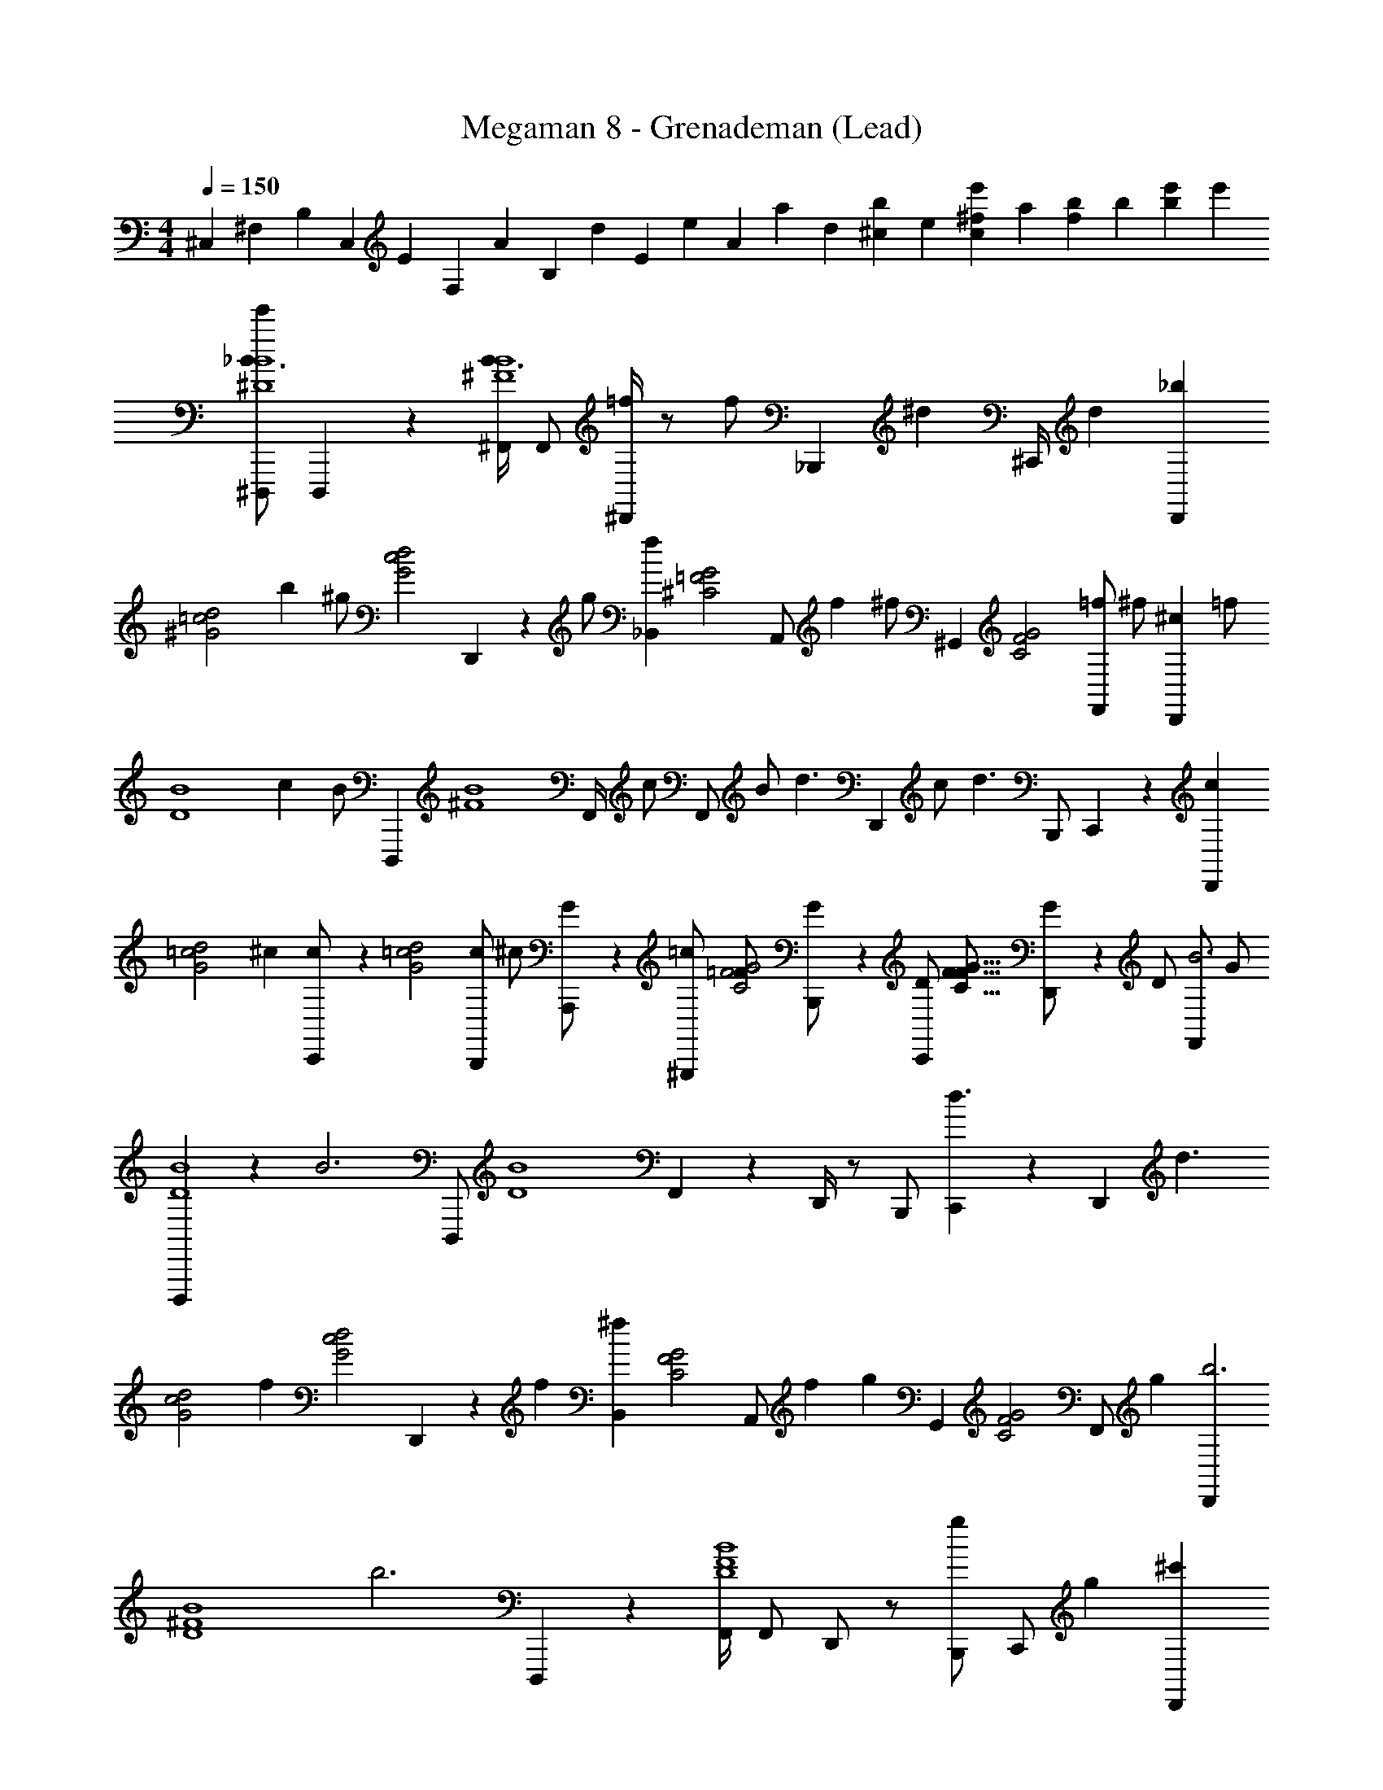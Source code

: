X: 1
T: Megaman 8 - Grenademan (Lead)
Z: ABC Generated by Starbound Composer
L: 1/4
M: 4/4
Q: 1/4=150
K: C
[z/3^C,2/3] [z/3^F,2/3] [z/12B,2/3] [z/4C,2/3] [z/12E2/3] [z/4F,2/3] [z/12A2/3] [z/4B,2/3] [z/12d2/3] [z/4E2/3] [z/12e2/3] [z/4A2/3] [z/12a2/3] [z/4d2/3] [z/12b2/3^c2/3] [z/4e2/3] [z/12^f2/3c2/3e'] [z/4a2/3] [z/12b2/3f2/3] [z/4b2/3] [z/12e'2/3b2/3] [z/4e'] 
[^D,,,/e'2/3_B3/B4^D4] D,,,/6 z/12 [^F,,/4B3/B4^F4] F,,/ [^D,,/4=f/] z/ [z/6f/] [z/12_B,,,7/12] [z/^d] ^C,,/4 [z/4d] [z/_bD,,35/24] 
[z/4d2=c2^G2] [z/4b] [z/4^g/] [z/4d2c2G2] D,,/6 z/12 [z/4g/] [z/_B,,7/12f] [z/12G2=F2^C2] [z/6A,,/] [z/4f] [z/12^f/] ^G,,/6 [z/4G2F2C2] [z/4=f/F,,/] [z/4^f/] [z/4^cD,,25/24] [z/4=f/] 
[z/4B4D4] [z/4c] [z/12B/] D,,,/6 [z/12B4^F4] [z/6F,,/4] [z/12c/] [z/6F,,/] [z/4B/] [z/12d3/] [z/6D,,11/12] c/ [z/4d3/] B,,,/ C,,/6 z/3 [z/cD,,] 
[z/4d2=c2G2] [z/4^c] [C,,/6c/] z/12 [z/4d2=c2G2] [z/4c/B,,,/] [z/4^c/] [A,,,/6G/] z/12 [z/4^G,,,/=c/] [z/4=F/G2F2C2] [B,,,/6G/] z/12 [z/4D/C,,/] [z/4F/G15/8F15/8C15/8] [D,,/6G/] z/12 [z/4D/] [z/4F,,/B3] [z/4G/] 
[D,,,/6B4D4] z/12 [z/4B3] [z/4D,,,/] [z/4B4D4] F,,17/24 z/24 D,,/4 z/ B,,,/ [C,,/6d3/] z/3 [z/4D,,17/12] [z/4d3/] 
[z/d2c2G2] [z/4f] [z/4d2c2G2] D,,/6 z/12 [z/4f] [z/B,,7/12^f] [z/12G2F2C2] [z/6A,,/] [z/4f] [z/12g] G,,/6 [z/4G2F2C2] [z/4F,,/] [z/4g] [z/D,,b3] 
[z/4B4^F4D4] [z/4b3] D,,,/6 z/12 [F,,/4B4F4D4] F,,/ D,,/ z/ [B,,,/g] [z/4C,,/] [z/4g] [z/^c'D,,] 
[z/4d2c2G2] [z/4c'] [C,,/6=c'/] z/12 [z/4d2c2G2] [z/4B,,,/] [z/4c'/] [A,,,/6g] z/12 [z/4G,,,/] [z/4G2=F2C2] [B,,,/6g] z/12 [z/4=f/C,,/] [z/4G2F2C2] [z/4g/=F,,/] [z/4f/] [z/4^F,,7/12b4] [z/4g/] 
[z/4B8^F8] [z/b4] [z19/4B8D8] 
[z3/4B] [z/4B] f/ ^f/6 z/12 [z/4=f/] [z/4g15/32] ^f/6 z/12 [z/4D,,,bC4^D,4] g/ [z/4bC4D,4] [F,,/4B/4] z/4 
[z/4g] B/4 [z/4F,,/] [z/4g] [D,,/6f/4] z7/12 [z/6f/4] [z/12B,,,7/12] [z/=f] [C,,/6=F4F,4] z/12 [z/4f] [^f/4D,,35/24] [z/4F4F,4] [z/4=f/] ^f/4 
b/4 [z/4=f/] [D,,/6f/] z/12 b/4 [z/4^c/B,,7/12] [z/4f/] [z/12B/] [z/6A,,/] [z/4c/] [z/12G3/] [z/6G,,5/12] [z/4B/] [z/4F,,/^F4^G,4] [z/4G3/] D,,/4 [z/4F4G,4] B/ 
[z/4B,,,] B/ z/4 [C,,/F] D,,/6 z/12 [z/4F] [D,,/=D/] [B,,,/6^D/G4_B,4] z/12 [z/4=D/] [z/4C,,] [z/4^D/G4B,4] [z/=F] 
=C,,/6 z/12 [z/4F] [^F/4B,,,/] z/4 A,,,/6 z/12 [F/4G,,,/] [z/4G] B,,,/6 z/12 D,,/6 [z/12F,,5/6] [z/4G] [z/=F4=F,4] D,,/6 z/12 [z/4F4F,4] [D,,,/B/] 
[c/4^C,,23/24] [z/4B/] [z/4d/] c/4 [D,,/4f/] [z/4d/] [z/4^f/] [F,,/6=f/] z/12 [z/4G,,/g] [z/4^f/] [z/4C,,/C4D,4] [z/4g] [z/4c/3D,,/] [z/C4D,4] [z/4c/3] 
[D,,/6b] z/3 B,,/4 [A,,/6b] z/12 [z/4g/] [z/4G,,3/4] [z/4^c'/] [z/4g/] [F,,/6=b/] z/12 [z/4c'/] [z/4D,,_bD4D,8] =b/ [z/4_bD4D,8] [D,,,/6g/] z/3 
[z/4F,,3/4] [z/4g/] [z/4f] F,,/6 z/12 [z/4D,,/] [z/4f] [D,,/6g/] z/3 [z/4B,,,/] [z/4g/] [C,,/f/C4] [z/4D,,/] [z/4f/C4] =f/ 
[=C,,/6^f/4] z/12 [z/4=f/] [z/4B,,,/] ^f/4 [A,,,/6c] z/12 G,,,/ [B,,,/6c] z/12 [=G,,,/d] [z/4=D,,,/=B,11/D,8] [z/d] [z13/4B,11/D,8] 
D/4 ^F/4 G/4 [B/4D/4] [c/4F/4] [d/4G/4] [=f/4B/4C5/] [^f/4c/4] [=f/4d/4] [^f/4=f/4C5/] [g/4^f/4] [b/4=f/4] [g/4^f/4] [b/4g/4] [c'/4b/4] [^d'/4g/4] 
[b/4=B,,,3/4f'B8D8B,8] c'/4 d'/4 [B,,,/6f'B47/6D47/6B,47/6] z/12 [d'/^F,,,/] [z/4B,,,b3/] d'/ [z/4b3/] B,,,/6 z/3 [g/F,,,/] [z/4B,,,17/12f3/] g/ 
[z3/4f3/] [F,,,/6=f/] z/3 [z/4^G,,,c3/] f/ [z/4c3/] F,,,/ [_B,,,/6B] z/3 [z/4=B,,,/] [z/4B] [_B,,,3/4G3/G8_B,8] 
[G,,,/12G3/G8C8] z/6 G,,,/ [z3/4cB,,,] [z/4c] [B,,,/6B35/12] z/3 [z/4G,,,/] [z/4B35/12] B,,,17/12 z/12 
B,,,/6 z/3 [z3/4GB,,,] [z/4G] [=F,,,/=F] G,,,/6 z/12 [z/4F] [B,,,/^F23/12] [z/4=B,,,3/4B8D8=B,8] [z/F23/12] [B,,,/6B8D8B,8] z/12 
^F,,,/ [B/B,,,] [z/4c/] [z/4B/] [B,,,/6d/] z/12 [z/4c/] [z/4F,,,/] [z/4d/] [z3/4fB,,,17/12] [z/4f] ^f/ 
B,,,/6 z/12 [z/4f/] [z3/4gB,,,] [z/4g] [F,,,/c] _B,,,/6 z/12 [z/4c] [=B,,,/g2] [z/4^C,,3/4G4D4] [z/g2] [C,,/12G4D4] z/6 
B,,,/ [z3/4G,,,b3/] [z/4b3/] F,,,/ [B,,,/6c] z/3 [z/4C,,17/12] [z/4c] [z3/4=b3/c95/24=F95/24C95/24] [z/4b3/c4F4C4] 
C,,/6 z/3 [z3/4D,,c'2] [z/4c'5/] G,,,/ =F,,/6 z/3 ^F,,11/24 z/24 [^D,,,/B3/B4D4] D,,,/6 z/12 [F,,/4B3/B4^F4] 
F,,/ [D,,/4=f/] z/ [z/6f/] [z/12_B,,,7/12] [z/d] C,,/4 [z/4d] [z/_bD,,35/24] [z/4d2=c2G2] [z/4b] [z/4g/] [z/4d2c2G2] 
D,,/6 z/12 [z/4g/] [z/B,,7/12f] [z/12G2=F2C2] [z/6A,,/] [z/4f] [z/12^f/] G,,/6 [z/4G2F2C2] [z/4=f/F,,/] [z/4^f/] [z/4^cD,,25/24] [z/4=f/] [z/4B4^F4D4] [z/4c] [z/12B/] D,,,/6 [z/12B4F4D4] [z/6F,,/4] 
[z/12c/] [z/6F,,/] [z/4B/] [z/12d3/] [z/6D,,11/12] c/ [z/4d3/] B,,,/ C,,/6 z/3 [z/cD,,] [z/4d2=c2G2] [z/4^c] [C,,/6c/] z/12 [z/4d2=c2G2] 
[z/4c/B,,,/] [z/4^c/] [A,,,/6G/] z/12 [z/4G,,,/=c/] [z/4=F/G2F2C2] [B,,,/6G/] z/12 [z/4D/C,,/] [z/4F/G47/24F47/24C47/24] [D,,/6G/] z/12 [z/4D/] [z/4F,,/B3] [z/4G/] [D,,,/6B4D4] z/12 [z/4B3] [z/4D,,,/] [z/4B4D4] 
F,,17/24 z/24 D,,/4 z/ B,,,/ [C,,/6d3/] z/3 [z/4D,,17/12] [z/4d3/] [z/d2c2G2] [z/4f] [z/4d2c2G2] 
D,,/6 z/12 [z/4f] [z/B,,7/12^f] [z/12G2F2C2] [z/6A,,/] [z/4f] [z/12g] G,,/6 [z/4G2F2C2] [z/4F,,/] [z/4g] [z/D,,b3] [z/4B4^F4D4] [z/4b3] D,,,/6 z/12 [F,,/4B4F4D4] 
F,,/ D,,/ z/ [B,,,/g] [z/4C,,/] [z/4g] [z/c'D,,] [z/4d2c2G2] [z/4c'] [C,,/6=c'/] z/12 [z/4d2c2G2] 
[z/4B,,,/] [z/4c'/] [A,,,/6g] z/12 [z/4G,,,/] [z/4G2=F2C2] [B,,,/6g] z/12 [z/4=f/C,,/] [z/4G2F2C2] [z/4g/=F,,/] [z/4f/] [z/4^F,,7/12b4] [z/4g/] [z/4B8^F8D8] [z/b4] [z19/4B47/6F47/6D47/6] 
[z3/4B] [z/4B] f/ ^f/6 z/12 [z/4=f/] [z/4g11/24] ^f/6 z/12 [z/4D,,,bC4D,4] g/ [z/4bC4D,4] [F,,/4B/4] z/4 
[z/4g] B/4 [z/4F,,/] [z/4g] [D,,/6f/4] z7/12 [z/6f/4] [z/12B,,,7/12] [z/=f] [C,,/6=F4^F,4] z/12 [z/4f] [^f/4D,,35/24] [z/4F4F,4] [z/4=f/] ^f/4 
b/4 [z/4=f/] [D,,/6f/] z/12 b/4 [z/4^c/B,,7/12] [z/4f/] [z/12B/] [z/6A,,/] [z/4c/] [z/12G3/] [z/6G,,5/12] [z/4B/] [z/4F,,/^F4G,4] [z/4G3/] D,,/4 [z/4F4G,4] B/ 
[z/4B,,,] B/ z/4 [C,,/F] D,,/6 z/12 [z/4F] [D,,/=D/] [B,,,/6^D/G4_B,4] z/12 [z/4=D/] [z/4C,,] [z/4^D/G4B,4] [z/=F] 
=C,,/6 z/12 [z/4F] [^F/4B,,,/] z/4 A,,,/6 z/12 [F/4G,,,/] [z/4G] B,,,/6 z/12 D,,/6 [z/12F,,5/6] [z/4G] [z/=F4=F,4] D,,/6 z/12 [z/4F4F,4] [D,,,/B/] 
[c/4^C,,23/24] [z/4B/] [z/4d/] c/4 [D,,/4f/] [z/4d/] [z/4^f/] [F,,/6=f/] z/12 [z/4G,,/g] [z/4^f/] [z/4C,,/C4D,4] [z/4g] [z/4c/3D,,/] [z/C4D,4] [z/4c/3] 
[D,,/6b] z/3 B,,/4 [A,,/6b] z/12 [z/4g/] [z/4G,,3/4] [z/4^c'/] [z/4g/] [F,,/6=b/] z/12 [z/4c'/] [z/4D,,_bD4D,8] =b/ [z/4_bD4D,8] [D,,,/6g/] z/3 
[z/4F,,3/4] [z/4g/] [z/4f] F,,/6 z/12 [z/4D,,/] [z/4f] [D,,/6g/] z/3 [z/4B,,,/] [z/4g/] [C,,/f/C4] [z/4D,,/] [z/4f/C4] =f/ 
[=C,,/6^f/4] z/12 [z/4=f/] [z/4B,,,/] ^f/4 [A,,,/6c] z/12 G,,,/ [B,,,/6c] z/12 [=G,,,/d] [z/4=D,,,/=B,11/D,8] [z/d] [z13/4B,11/D,8] 
D/4 ^F/4 G/4 [B/4D/4] [c/4F/4] [d/4G/4] [=f/4B/4C5/] [^f/4c/4] [=f/4d/4] [^f/4=f/4C5/] [g/4^f/4] [b/4=f/4] [g/4^f/4] [b/4g/4] [c'/4b/4] [d'/4g/4] 
[b/4=B,,,3/4f'B8D8B,8] c'/4 d'/4 [B,,,/6f'B47/6D47/6B,47/6] z/12 [d'/F,,,/] [z/4B,,,b3/] d'/ [z/4b3/] B,,,/6 z/3 [g/F,,,/] [z/4B,,,17/12f3/] g/ 
[z3/4f3/] [F,,,/6=f/] z/3 [z/4^G,,,c3/] f/ [z/4c3/] F,,,/ [_B,,,/6B] z/3 [z/4=B,,,/] [z/4B] [_B,,,3/4G3/G8_B,8] 
[G,,,/12G3/G8C8] z/6 G,,,/ [z3/4cB,,,] [z/4c] [B,,,/6B35/12] z/3 [z/4G,,,/] [z/4B35/12] B,,,17/12 z/12 
B,,,/6 z/3 [z3/4GB,,,] [z/4G] [=F,,,/=F] G,,,/6 z/12 [z/4F] [B,,,/^F23/12] [z/4=B,,,3/4B8D8=B,8] [z/F23/12] [B,,,/6B8D8B,8] z/12 
^F,,,/ [B/B,,,] [z/4c/] [z/4B/] [B,,,/6d/] z/12 [z/4c/] [z/4F,,,/] [z/4d/] [z3/4fB,,,17/12] [z/4f] ^f/ 
B,,,/6 z/12 [z/4f/] [z3/4gB,,,] [z/4g] [F,,,/c] _B,,,/6 z/12 [z/4c] [=B,,,/g2] [z/4^C,,3/4G4D4] [z/g2] [C,,/12G4D4] z/6 
B,,,/ [z3/4G,,,b3/] [z/4b3/] F,,,/ [B,,,/6c] z/3 [z/4C,,17/12] [z/4c] [z3/4=b3/c95/24=F95/24C95/24] [z/4b3/c4F4C4] 
C,,/6 z/3 [z3/4D,,c'2] [z/4c'5/] G,,,/ =F,,/6 z/3 ^F,,11/24 
